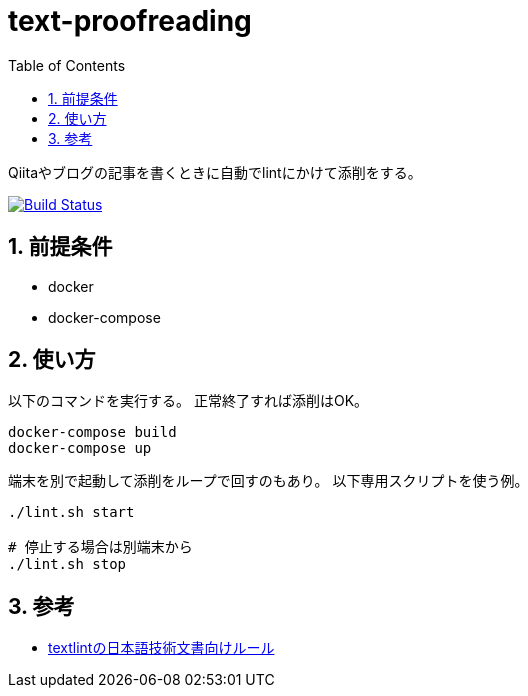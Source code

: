 :toc: left
:sectnums:

= text-proofreading

Qiitaやブログの記事を書くときに自動でlintにかけて添削をする。

image:https://travis-ci.org/jiro4989/text-proofreading.svg?branch=master["Build Status", link="https://travis-ci.org/jiro4989/text-proofreading"]

== 前提条件

* docker
* docker-compose

== 使い方

以下のコマンドを実行する。
正常終了すれば添削はOK。

[source,bash]
docker-compose build
docker-compose up

端末を別で起動して添削をループで回すのもあり。
以下専用スクリプトを使う例。

[source,bash]
----
./lint.sh start

# 停止する場合は別端末から
./lint.sh stop
----

== 参考

* https://github.com/textlint-ja/textlint-rule-preset-ja-technical-writing[textlintの日本語技術文書向けルール]
